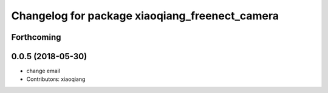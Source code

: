 ^^^^^^^^^^^^^^^^^^^^^^^^^^^^^^^^^^^^^^^^^^^^^^^
Changelog for package xiaoqiang_freenect_camera
^^^^^^^^^^^^^^^^^^^^^^^^^^^^^^^^^^^^^^^^^^^^^^^

Forthcoming
-----------

0.0.5 (2018-05-30)
------------------
* change email
* Contributors: xiaoqiang
